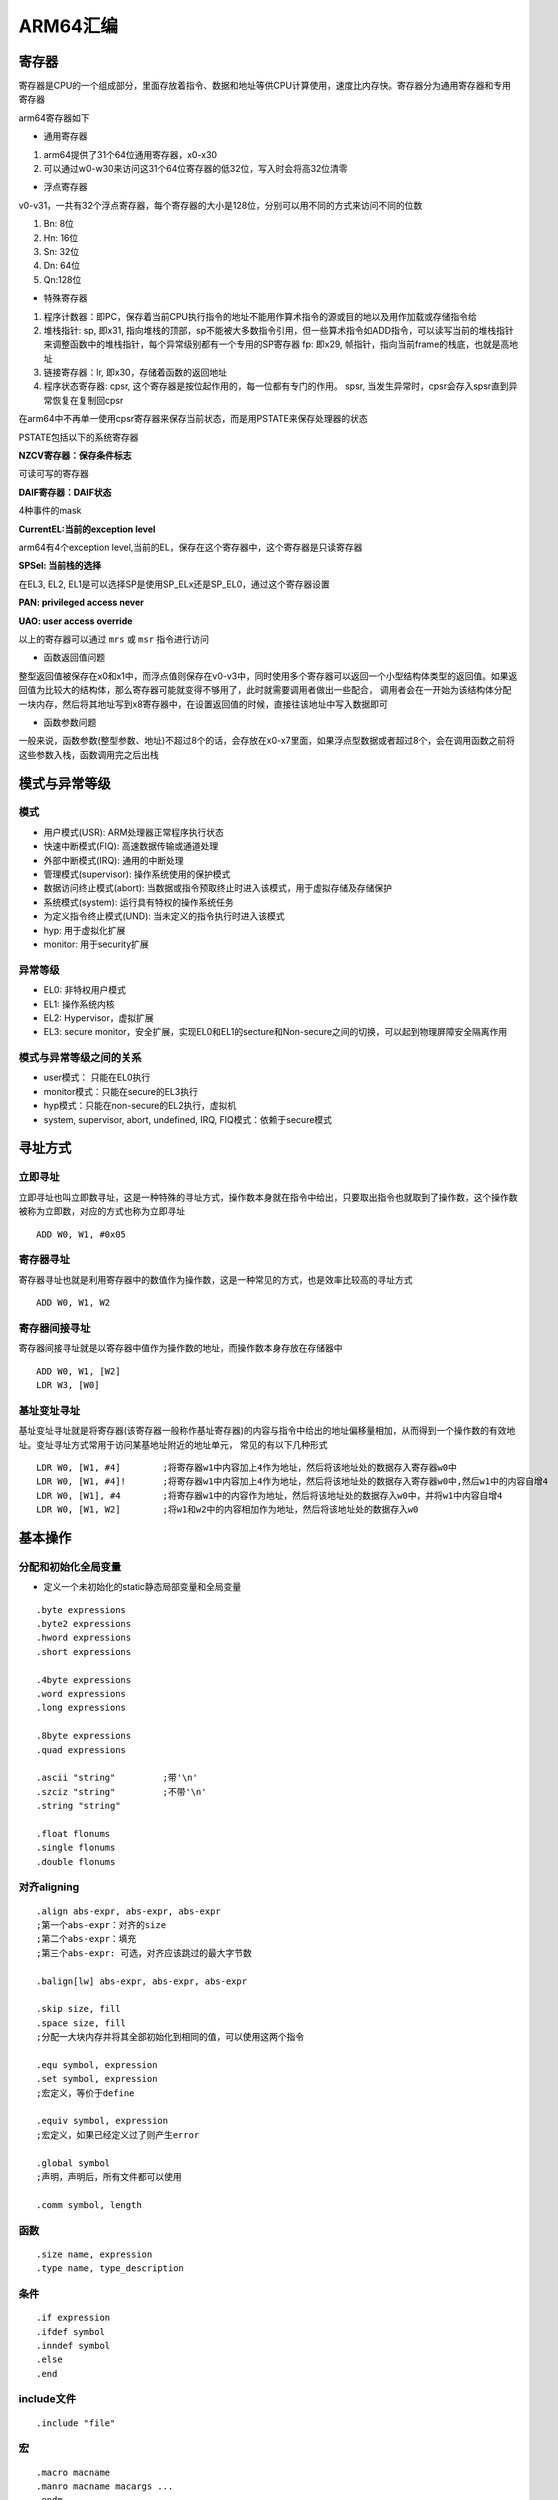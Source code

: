 ARM64汇编
============

寄存器
----------

寄存器是CPU的一个组成部分，里面存放着指令、数据和地址等供CPU计算使用，速度比内存快。寄存器分为通用寄存器和专用寄存器

arm64寄存器如下

.. image::
    res/register.png

- 通用寄存器

1) arm64提供了31个64位通用寄存器，x0-x30
2) 可以通过w0-w30来访问这31个64位寄存器的低32位，写入时会将高32位清零

- 浮点寄存器

v0-v31，一共有32个浮点寄存器，每个寄存器的大小是128位，分别可以用不同的方式来访问不同的位数

1) Bn: 8位
2) Hn: 16位
3) Sn: 32位
4) Dn: 64位
5) Qn:128位

- 特殊寄存器

1) 程序计数器：即PC，保存着当前CPU执行指令的地址不能用作算术指令的源或目的地以及用作加载或存储指令给
2) 堆栈指针: sp, 即x31, 指向堆栈的顶部，sp不能被大多数指令引用，但一些算术指令如ADD指令，可以读写当前的堆栈指针来调整函数中的堆栈指针，每个异常级别都有一个专用的SP寄存器  fp: 即x29, 帧指针，指向当前frame的栈底，也就是高地址 
3) 链接寄存器：lr, 即x30，存储着函数的返回地址
4) 程序状态寄存器: cpsr, 这个寄存器是按位起作用的，每一位都有专门的作用。 spsr, 当发生异常时，cpsr会存入spsr直到异常恢复在复制回cpsr


.. image::
    res/CPSR01.png


.. image::
    res/CPSR02.png


在arm64中不再单一使用cpsr寄存器来保存当前状态，而是用PSTATE来保存处理器的状态

PSTATE包括以下的系统寄存器

**NZCV寄存器：保存条件标志**

可读可写的寄存器

.. image::
    res/nzcv.png

**DAIF寄存器：DAIF状态**

4种事件的mask

.. image::
    res/naif.png

**CurrentEL:当前的exception level**

arm64有4个exception level,当前的EL，保存在这个寄存器中，这个寄存器是只读寄存器

.. image::
    res/currentEL.png

**SPSel: 当前栈的选择**

在EL3, EL2, EL1是可以选择SP是使用SP_ELx还是SP_EL0，通过这个寄存器设置

.. image::
   res/spsel.png

**PAN: privileged access never**

.. image::
    res/pan.png

**UAO: user access override**

.. image::
    res/uao.png

以上的寄存器可以通过 ``mrs`` 或 ``msr`` 指令进行访问 
    


- 函数返回值问题

整型返回值被保存在x0和x1中，而浮点值则保存在v0-v3中，同时使用多个寄存器可以返回一个小型结构体类型的返回值。如果返回值为比较大的结构体，那么寄存器可能就变得不够用了，此时就需要调用者做出一些配合，
调用者会在一开始为该结构体分配一块内存，然后将其地址写到x8寄存器中，在设置返回值的时候，直接往该地址中写入数据即可


- 函数参数问题

一般来说，函数参数(整型参数、地址)不超过8个的话，会存放在x0-x7里面，如果浮点型数据或者超过8个，会在调用函数之前将这些参数入栈，函数调用完之后出栈

 
模式与异常等级
-----------------

模式
^^^^

- 用户模式(USR): ARM处理器正常程序执行状态
- 快速中断模式(FIQ): 高速数据传输或通道处理
- 外部中断模式(IRQ): 通用的中断处理
- 管理模式(supervisor): 操作系统使用的保护模式
- 数据访问终止模式(abort): 当数据或指令预取终止时进入该模式，用于虚拟存储及存储保护
- 系统模式(system): 运行具有特权的操作系统任务
- 为定义指令终止模式(UND): 当未定义的指令执行时进入该模式
- hyp: 用于虚拟化扩展
- monitor: 用于security扩展

异常等级
^^^^^^^^^^^

- EL0: 非特权用户模式
- EL1: 操作系统内核
- EL2: Hypervisor，虚拟扩展
- EL3: secure monitor，安全扩展，实现EL0和EL1的secture和Non-secure之间的切换，可以起到物理屏障安全隔离作用

模式与异常等级之间的关系
^^^^^^^^^^^^^^^^^^^^^^^^^^^

- user模式： 只能在EL0执行
- monitor模式：只能在secure的EL3执行
- hyp模式：只能在non-secure的EL2执行，虚拟机
- system, supervisor, abort, undefined, IRQ, FIQ模式：依赖于secure模式

.. image::
    res/ExpetionLevel1.png


寻址方式
---------

立即寻址
^^^^^^^^^

立即寻址也叫立即数寻址，这是一种特殊的寻址方式，操作数本身就在指令中给出，只要取出指令也就取到了操作数，这个操作数被称为立即数，对应的方式也称为立即寻址

::

	ADD W0, W1, #0x05 

寄存器寻址
^^^^^^^^^^^

寄存器寻址也就是利用寄存器中的数值作为操作数，这是一种常见的方式，也是效率比较高的寻址方式

::

	ADD W0, W1, W2

寄存器间接寻址
^^^^^^^^^^^^^^^^

寄存器间接寻址就是以寄存器中值作为操作数的地址，而操作数本身存放在存储器中

::

	ADD W0, W1, [W2]
	LDR W3, [W0]

基址变址寻址
^^^^^^^^^^^^^

基址变址寻址就是将寄存器(该寄存器一般称作基址寄存器)的内容与指令中给出的地址偏移量相加，从而得到一个操作数的有效地址。变址寻址方式常用于访问某基地址附近的地址单元，
常见的有以下几种形式

::

	LDR W0, [W1, #4] 	;将寄存器w1中内容加上4作为地址，然后将该地址处的数据存入寄存器w0中
	LDR W0, [W1, #4]! 	;将寄存器w1中内容加上4作为地址，然后将该地址处的数据存入寄存器w0中,然后w1中的内容自增4
	LDR W0, [W1], #4 	;将寄存器w1中的内容作为地址，然后将该地址处的数据存入w0中，并将w1中内容自增4
	LDR W0, [W1, W2]	;将w1和w2中的内容相加作为地址，然后将该地址处的数据存入w0


基本操作
----------

分配和初始化全局变量
^^^^^^^^^^^^^^^^^^^^^^

- 定义一个未初始化的static静态局部变量和全局变量

::

    .byte expressions
    .byte2 expressions
    .hword expressions
    .short expressions

    .4byte expressions
    .word expressions
    .long expressions

    .8byte expressions
    .quad expressions
    
    .ascii "string"         ;带'\n'
    .szciz "string"         ;不带'\n'
    .string "string"

    .float flonums
    .single flonums
    .double flonums


对齐aligning
^^^^^^^^^^^^^^

::

    .align abs-expr, abs-expr, abs-expr
    ;第一个abs-expr：对齐的size
    ;第二个abs-expr：填充
    ;第三个abs-expr: 可选，对齐应该跳过的最大字节数

    .balign[lw] abs-expr, abs-expr, abs-expr
    
    .skip size, fill
    .space size, fill
    ;分配一大块内存并将其全部初始化到相同的值，可以使用这两个指令

    .equ symbol, expression
    .set symbol, expression 
    ;宏定义，等价于define

    .equiv symbol, expression
    ;宏定义，如果已经定义过了则产生error

    .global symbol
    ;声明，声明后，所有文件都可以使用

    .comm symbol, length

函数
^^^^^^

::

    .size name, expression
    .type name, type_description

条件
^^^^

::

    .if expression
    .ifdef symbol
    .inndef symbol
    .else
    .end

include文件
^^^^^^^^^^^^

::

    .include "file"

宏
^^^^

::

    .macro macname
    .manro macname macargs ...
    .endm
    .exitm

如果宏使用参数，那么在宏体中使用该参数时添加前缀 "\"

指令
-----

常用指令

.. image::
    res/normal.png

大多数指令都是可以带条件的，条件码如下

.. image::
    res/ope.png

- mov

mov指令格式为

::

    mov.{条件}{s} 目的寄存器，原操作数

mov指令可以完成从另一个寄存器、移位寄存器或将一个立即数加载到目的寄存器，其中s选项决定指令的操作是否影响cpsr中的条件标志位的值，当没有s时指令不更新cpsr中条件标志位的值

::

    .text
    .global _test

    _test:
    mov w1, 8
    mov w2, w1
    ret


- mvn

mvn指令格式为

::

    mvn.{条件}{s} 目的寄存器，源操作数

mvn指令可完成从另一个寄存器被移位的寄存器或将一个立即数加载到目的寄存器，与mov指令不同之处在于传送之前按位被取反了，即把一个被取反的值传送到目的寄存器中，其中s选项决定
指令的操作是否影响cpsr中条件标志位的值，当没有s时指令不更新cpsr中条件标志位的值

::

    .text
    .global _test

    _test:
    mov w1, 0
    mvn w2, w1
    ret

- add

add指令的格式为

::

    add.{条件}{s} 目的寄存器， 操作数1, 操作数2

add指令用于把两个操作数相加，并把结果存放到目的寄存器中，操作数1应是一个寄存器，操作数2可以是一个寄存器，被移位的寄存器，或是一个立即数

::

    .text
    .global _test

    _test:
    mov w1, 2
    mov w2, 4
    add w0, w1, w2
    ret

- adc

adc指令的格式为

::

    adc.{条件}{s} 目的寄存器， 操作数1, 操作数2

adc指令用于把两个操作数相加，再加上cpsr中的C条件标志位的值，并将结果存放到目的寄存器中。它使用一个进位标志位，这样就可以做比64位大的数的加法，注意不要忘记
设置s后缀来更改进位标志，操作数1应是一个寄存器，操作数2可以是一个寄存器，被移位的寄存器，或一个立即数


- sub

sub指令的格式为

::

    sub.{条件}{s} 目的寄存器， 操作数1，操作数2

sub指令用于把操作数1减去操作数2,并将结果存放到目的寄存器中。操作数1应是一个寄存器，操作数2可以是一个寄存器，被移位的寄存器，或一个立即数。该指令可用于有符号数或
无符号数的减法运算

::

    .text
    .global _test

    _test:
    mov w1, 4
    mov w2, 2
    sub w0, w1, w2
    ret

- sbc

sbc指令的格式为

::

    sbc.{条件}{s} 目的寄存器，操作数1, 操作数2

sbc指令用于把操作数1减去操作数2，再减去cpsr中的C条件标志位的反码，并将结果存放到目的寄存器中，操作数1应是一个寄存器，操作数2可以是一个寄存器，被移位的寄存器，或一个立即数。
该指令使用进位标志来标识借位，这样就可以做大于32位的减法，注意不要忘记设置s后缀来更改进位标志。该指令可用于有符号数或无符号数的减法运算

- mul

mul指令格式为

::

    mul.{条件}{s} 目的寄存器，操作数1, 操作数2

mul指令完成操作数1和操作数2的乘法，并把结果放置到目的寄存器中，同时可以根据运算结果设置CPSR中相应的条件标志位，其中操作数1和操作数2均为64位的有符号或无符号数

::

    .text
    .global _test

    _test:
    mov w1, 4
    mov w2, 2
    mul w0, w1, w2
    ret

- and

and指令格式为

::

    and.{条件}{s} 目的寄存器，操作数1, 操作数2

and指令用于在两个操作数上进行逻辑与运算，并把结果放置到目的寄存器中，操作数1应是一个寄存器，操作数2可以是一个寄存器，被移位的寄存器或一个立即数。该指令常用于屏蔽操作数1的某些位

::

    .text
    .global _test

    _test:
    mov w1, 4
    and w0, w1, 3  ;保持w1的0位和1位，其余位清零
    ret

- orr

orr指令格式为

::

    orr.{条件}{s} 目的寄存器， 操作数1, 操作数2

orr指令用于在两个操作数上进行逻辑或运算，并把结果放置到目的寄存器中，操作数1应是一个寄存器，操作数2可以是一个寄存器，被移位的寄存器，或一个立即数。该指令常用于设置操作数1的某些位

::

    .text
    .global _test

    _test:
    mov w1, 4
    orr w0, w1, 3  ;设置w1的0, 1位，其余位保持不变
    ret


- eor

eor指令格式为

::

    eor.{条件}{s} 目的寄存器，操作数1，操作数2

eor指令用于在两个操作数上进行逻辑异或运算，并把结果放置到目的寄存器中,操作数1应是一个寄存器，操作数2可以是一个寄存器，被移位的寄存器，或一个立即数。该指令常用于反转操作数1的某些位

::

    .text
    .global _test

    _test:
    mov w1, 4
    mov w0, w1, 3 ;反转w1的0，1位，其余位保持不变

- tst

tst指令格式为

::

    tst.{条件} 操作数1, 操作数2

tst指令用于把一个寄存器的内容和另一个寄存器的内容或立即数进行按位与运算，并根据运算结果更新cpsr中条件标志位的值，操作数1是要测试的数据，而操作数2是一个位掩码。该指令一般用来检测是否设置了特定的位

::

    .text
    .global _test

    _test:
    mov w1, 0
    tst w1, 1


- str

str指令格式为

::

    str.{条件} 源寄存器， <存储器地址>

str指令用于从源寄存器中将一个64位或32位(看使用rn还是wn)的字节数据传送到存储器中.

str的示例与ldr一起说明

- strb

strb指令格式为

::

	strb.{条件} 源寄存器，<存储器地址>

strb： (store register byte) 将寄存器中的值写入到内存中（只存储一个字节）

::

	strb w8, [sp, #7]   ;将寄存器w8中的低1个字节保存到栈内存[sp + 7] 处

- adr

adr主要用于形成pc的相对地址，把相对地址Load到寄存器中

::

    adr <xd>, <label>

当前指令到lable的偏移offset_to_label加上pc的值，然后将结果赋值给xd。offset_to_label可以是个负数。 经常被编译器转成add或sub指令

::

    add <xd>, [PC, #offset_to_label] 
    或
    sub <xd>, [PC, #-offset_to_label]

- adrp

::
    
    adrp <xd>, <label>


adrp就是address page的简写，这里的page指的是大小为4KB的连续内存，和操作系统中的页不是一回事。该指令的作用是将label所在的页且4KB对齐的页基址放入寄存器xd中。
lable表示的地址肯定在这个页基址确定的页内. 一般情况下会跟上一条ADD xd, xd, offset_to_lable 指令，这样label所在的地址就在xd寄存器中了

该指令的作用就是将符号地址变为运行时地址

- mrs

::
    
    mrs.{条件} 通用寄存器, 程序状态寄存器

mrs指令用于将程序状态寄存器的内容传送到通用寄存器中，该指令一般用于以下两种情况

1) 当需要改变程序状态寄存器的内容时，可用mrs将程序状态寄存器的内容读入通用寄存器修改后然后再写回程序状态寄存器

2) 当在异常处理或进程切换时，需要保存程序状态寄存器的值，可用该指令读出然后保存


- msr

::

    msr.{条件} 程序状态寄存器 _<域>, 操作数

msr指令用于将操作数的内容传送到程序状态寄存器的特定域中，其中操作数可以为通用寄存器或者立即数。<域>用于设置程序状态寄存器中需要操作的位

1) 位[31：24]为条件标志位域，用f表示；
2) 位[23：16]为状态位域，用s表示；
3) 位[15：8]为扩展位域，用x表示；
4) 位[7：0]为控制位域，用c表示；

- ldr

ldr指令格式为

::

    ldr.{条件} 目的寄存器， <存储器地址>

ldr指令用于从存储器中将一个64位或32位(看使用rn还是wn)的字节数据传送到目的寄存器中，当程序计数器pc作为目的寄存器时，指令从存储器中读取的字节数据被当作目的地址，从而可以实现程序流程的跳转

::

    .text
    .global _test

    _test:
    mov w1, 4
    str w1, [sp, 8]
    ldr w0, [sp, 8]
    ret


- ldrsb

ldrsb： (load register byte) 将内存中的值（只读取一个字节）读取到寄存器中

::

	ldr x0, [x1] 		;将寄存器x1的值作为地址，取该内存地址的值放入寄存器x0中
	ldr w8, [sp, #0x8]  ;将栈内存[sp + 8]处的值读取到w8中
	ldr x0, [x1, #4]!   ;将寄存器x1中的值加上4作为内存地址，然后取出该内存中的值放入x0中，然后将寄存器x1的值加上4放入寄存器x1中
	ldr x0, [x1], #4	;将寄存器x1的值作为内存地址，取该内存地址的值放入x0中，再将x1的值加上4放入x1中
	ldr x0, [x1, x2]	;将x1和x2的值相加作为地址，然后取该地址的值存入x0中
	ldrsb	w8, [sp, #7]    ; 将栈内存 [sp + 7] 出的 低 1 字节的值读取到寄存器 w8 中

- stru

与str用法类似，将寄存器中的值写入到内存中(一般用于负地址运算中)

::
	
	stru w10, [x29, #-0x04] 		;将寄存器w10中的值保存到[x29 - 0x04]处

- ldur

与ldr用法类似，将内存中的值读取到寄存器中(一般用于负地址运算)

::

	ldur w8, [x29, #-0x4] 	;将栈内存[x29 - 0x04]处的值读取到w8寄存器中

- b

b指令格式为

::

    b.{条件} 目的地址

b指令是最简单的跳转指令，遇到一个b指令，ARM处理器会立即跳转到给定的目标地址，从那里继续执行

::

    .text
    .global _test

    _test:
    b label
    mov w2, 5

    lable:
    mov w0, 3
    mov w1, 4
    ret


- bl

bl指令格式为

::

    bl.{条件} 目标地址

同样是跳转指令，但在跳转之前，会在lr寄存器中保存pc的当前内容，因此，可以通过将lr的内容重新加载到pc中，来返回到跳转之后的那个指令处执行

- stp 

入栈指令(str 的变种指令，可以同时操作两个寄存器)

::

	stp x29, x30, [sp, #0x10] 	;将x29 x30的值存入sp偏移16个字节的位置

- ldp

出栈指令(ldr的变种指令，可以同时操作两个寄存器)

::

	ldp x29, x30, [sp, #0x10] 	;将sp偏移16个字节的值取出来，存入寄存器x29和寄存器x30中, 


- scvtf

signed convert to float, 带符号定点数转为浮点数

::

	scvtf d1, w0	;将w0寄存器中的值保存到浮点寄存器d1中

- fcvtzs

float convert to zero signed，浮点数转化为定点数

::

	fcvtzs w0, s0		;将浮点寄存器s0的值保存到w0中


- cbz

和0比较，如果结果为0就跳转到后面的指令

- cbnz 

和非0比较，如果结果非零就跳转

- cmp

比较指令，相当于subs，影响程序状态寄存器cpsr

- cset

比较指令，满足条件，则置1，否则置0

::

	cmp w8, #2 		;将寄存器w8的值和常量2进行比较,结果会体现在cpsw寄存器中
	cset w8, gt 	;如果是大于(grater than)，则将寄存器w8的值设置为1，否则设置为0

- ret

子程序(函数调用)返回指令，返回地址已默认保存在寄存器lr(x30)中

- LSL LSR ASR ROR

分别为：逻辑左移，逻辑右移，算数右移，循环右移



栈
---

函数在调用的时候系统会为每一个函数在栈区建立一个帧(frame),所有的函数内部变量都会保存在这个帧里面，然后结束后这个帧就会被回收，释放所有的内部变量。
一般来说，调用帧有多少层，就有多少帧

所有的帧都存放在 Stack，由于帧是一层层叠加的，所以 Stack 叫做栈。生成新的帧，叫做"入栈"，英文是 push；栈的回收叫做"出栈"，英文是 pop。
Stack 的特点就是，最晚入栈的帧最早出栈（因为最内层的函数调用，最先结束运行），这就叫做"后进先出"的数据结构。每一次函数执行结束，就自动释放一个帧，所有函数执行结束，整个 Stack 就都释放了。

看一个简单的程序

::

    int main(void)
    {
        int a = 2;
        int b = 3;
        return a + b ;
    }

编译之后通过objdump 查看汇编代码

::

	 00000000000006e4 <main>:
	 d10043ff        sub     sp, sp, #0x10			;sp指针往低地址移动了16个字节
	 52800040        mov     w0, #0x2                ;将立即数2写入寄存器w0
	 b9000be0        str     w0, [sp, #8]		    ;从sp地址+8字节为基地址开始的4个字节内的数据用w0寄存器内的数据填充		
	 52800060        mov     w0, #0x3                ;将立即数3写入寄存器w0        
	 b9000fe0        str     w0, [sp, #12]			;从sp地址+12字节为基地址开始的4个字节内的数据用w0寄存器内的数据填充		
	 b9400be1        ldr     w1, [sp, #8]			;从sp地址+8字节为及地址开始的4个字节数据放到w1寄存器中
	 b9400fe0        ldr     w0, [sp, #12]		    ;从sp地址+12字节为及地址开始的4个字节数据放到w0寄存器中
	 0b000020        add     w0, w1, w0			    ;将w1和w0中的数据相加并写入w0中
	 910043ff        add     sp, sp, #0x10		    ;将sp指针往高地址移动16字节，回到最初的位置
	 d65f03c0        ret

.. note::
	函数返回的结果保存在寄存器w0中(如果是64位则是x0)，但不是只有w0可以保存返回结果，w0-w7都是可以的。事实上我们用不到16个字节的栈，但为什么要开辟
	这么多呢，因为ARM64规定sp必须16字节对齐

- 堆栈平衡

前面的示例代码中，``sub sp, sp, #0x10`` 和结束时的 ``add sp, sp,, #0x10`` 这样做的目的就是为了维持堆栈平衡。函数开始时开辟堆栈空间，在结束时进行退栈操作，
这就解释了函数内的变量都存在栈区，函数结束后变量会被释放掉

- 参数传递

::

	int add(int a, int b)
	{
		return a + b;
	}

	int main()
	{
		return add(2,3);
	}

转换为汇编

::

	 a9bf7bfd        stp     x29, x30, [sp, #-16]!		;将保存现场, x29, x30的值放到sp-16的地址处，然后将sp的值减去16并存入sp中, x29表示fp寄存器，x30表示lr寄存器
     ;从sp地址往高地址偏移16个字节的地址开始，用16个字节保存fp和lr寄存器。前8个字节保存fp寄存器，后8个字节保存lr寄存器
	 910003fd        mov     x29, sp						;将sp的值存入x29中
	 52800061        mov     w1, #0x3                       ;w1置为3    
	 52800040        mov     w0, #0x2                       ;w0置为2    
	 97fffff4        bl      6e4 <add>					    ;跳转到add函数中
	 a8c17bfd        ldp     x29, x30, [sp], #16			;恢复现场:从sp+16地址处取出值存入x29, x30中,前8个字节保存fp寄存器	
	 d65f03c0        ret

	 00000000000006e4 <add>:
	 d10043ff        sub     sp, sp, #0x10				;sp指针向下移动16字节
	 b9000fe0        str     w0, [sp, #12]				;取出w0的值放入sp+12地址处
	 b9000be1        str     w1, [sp, #8]				;取出w1的值放入sp+8地址处
	 b9400fe1        ldr     w1, [sp, #12]				;从sp+12地址处取出值存入w1
	 b9400be0        ldr     w0, [sp, #8]				;从sp+8地址出取出值存入w0
	 0b000020        add     w0, w1, w0					;w1和w0做加法，并写入w0中
	 910043ff        add     sp, sp, #0x10				;sp指针向上移动16字节
	 d65f03c0        ret


sp与fp之间的空间就是函数的栈空间,fp为栈底，sp为栈顶

代码中一开始做了保存现场的操作，函数调用的时候我们通过跳转指令B或者BL来进行函数调用，在跳转的同时ARM会保存函数的返回地址到LR也就是下一条指令的入口地址，函数调用的时候
进行LR压栈，函数返回的时候进行LR出栈从而保证正确执行程序返回后的后续指令
